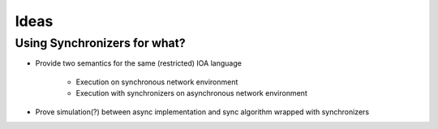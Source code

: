 Ideas
=====

Using Synchronizers for what?
-----------------------------

+ Provide two semantics for the same (restricted) IOA language

    - Execution on synchronous network environment
    - Execution with synchronizers on asynchronous network environment

+ Prove simulation(?) between async implementation and
  sync algorithm wrapped with synchronizers

